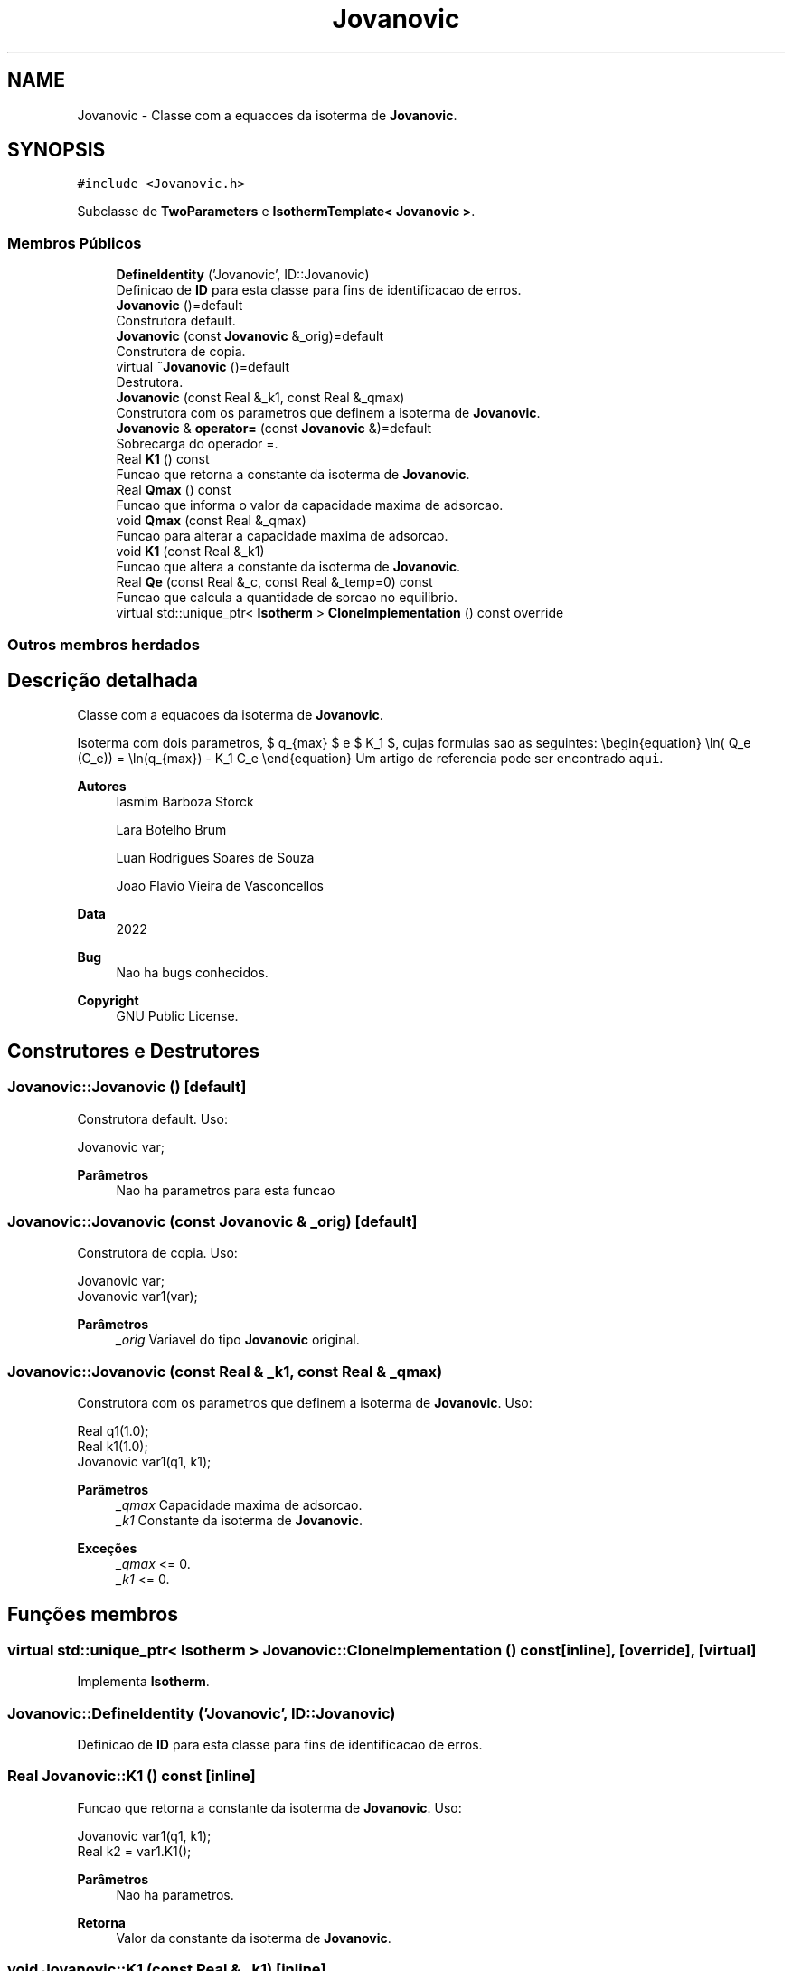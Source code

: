 .TH "Jovanovic" 3 "Segunda, 3 de Outubro de 2022" "Version 1.0.0" "Isotherm++" \" -*- nroff -*-
.ad l
.nh
.SH NAME
Jovanovic \- Classe com a equacoes da isoterma de \fBJovanovic\fP\&.  

.SH SYNOPSIS
.br
.PP
.PP
\fC#include <Jovanovic\&.h>\fP
.PP
Subclasse de \fBTwoParameters\fP e \fBIsothermTemplate< Jovanovic >\fP\&.
.SS "Membros Públicos"

.in +1c
.ti -1c
.RI "\fBDefineIdentity\fP ('Jovanovic', ID::Jovanovic)"
.br
.RI "Definicao de \fBID\fP para esta classe para fins de identificacao de erros\&. "
.ti -1c
.RI "\fBJovanovic\fP ()=default"
.br
.RI "Construtora default\&. "
.ti -1c
.RI "\fBJovanovic\fP (const \fBJovanovic\fP &_orig)=default"
.br
.RI "Construtora de copia\&. "
.ti -1c
.RI "virtual \fB~Jovanovic\fP ()=default"
.br
.RI "Destrutora\&. "
.ti -1c
.RI "\fBJovanovic\fP (const Real &_k1, const Real &_qmax)"
.br
.RI "Construtora com os parametros que definem a isoterma de \fBJovanovic\fP\&. "
.ti -1c
.RI "\fBJovanovic\fP & \fBoperator=\fP (const \fBJovanovic\fP &)=default"
.br
.RI "Sobrecarga do operador =\&. "
.ti -1c
.RI "Real \fBK1\fP () const"
.br
.RI "Funcao que retorna a constante da isoterma de \fBJovanovic\fP\&. "
.ti -1c
.RI "Real \fBQmax\fP () const"
.br
.RI "Funcao que informa o valor da capacidade maxima de adsorcao\&. "
.ti -1c
.RI "void \fBQmax\fP (const Real &_qmax)"
.br
.RI "Funcao para alterar a capacidade maxima de adsorcao\&. "
.ti -1c
.RI "void \fBK1\fP (const Real &_k1)"
.br
.RI "Funcao que altera a constante da isoterma de \fBJovanovic\fP\&. "
.ti -1c
.RI "Real \fBQe\fP (const Real &_c, const Real &_temp=0) const"
.br
.RI "Funcao que calcula a quantidade de sorcao no equilibrio\&. "
.ti -1c
.RI "virtual std::unique_ptr< \fBIsotherm\fP > \fBCloneImplementation\fP () const override"
.br
.in -1c
.SS "Outros membros herdados"
.SH "Descrição detalhada"
.PP 
Classe com a equacoes da isoterma de \fBJovanovic\fP\&. 

Isoterma com dois parametros, $ q_{max} $ e $ K_1 $, cujas formulas sao as seguintes: \\begin{equation} \\ln( Q_e (C_e)) = \\ln(q_{max}) - K_1 C_e \\end{equation} Um artigo de referencia pode ser encontrado \fCaqui\fP\&. 
.PP
\fBAutores\fP
.RS 4
Iasmim Barboza Storck 
.PP
Lara Botelho Brum 
.PP
Luan Rodrigues Soares de Souza 
.PP
Joao Flavio Vieira de Vasconcellos 
.RE
.PP
\fBData\fP
.RS 4
2022 
.RE
.PP
\fBBug\fP
.RS 4
Nao ha bugs conhecidos\&.
.RE
.PP
.PP
\fBCopyright\fP
.RS 4
GNU Public License\&. 
.RE
.PP

.SH "Construtores e Destrutores"
.PP 
.SS "Jovanovic::Jovanovic ()\fC [default]\fP"

.PP
Construtora default\&. Uso: 
.PP
.nf
Jovanovic  var;

.fi
.PP
 
.PP
\fBParâmetros\fP
.RS 4
\fI \fP Nao ha parametros para esta funcao 
.RE
.PP

.SS "Jovanovic::Jovanovic (const \fBJovanovic\fP & _orig)\fC [default]\fP"

.PP
Construtora de copia\&. Uso: 
.PP
.nf
Jovanovic  var;
Jovanovic  var1(var);

.fi
.PP
 
.PP
\fBParâmetros\fP
.RS 4
\fI_orig\fP Variavel do tipo \fBJovanovic\fP original\&. 
.RE
.PP

.SS "Jovanovic::Jovanovic (const Real & _k1, const Real & _qmax)"

.PP
Construtora com os parametros que definem a isoterma de \fBJovanovic\fP\&. Uso: 
.PP
.nf
Real q1(1\&.0);
Real k1(1\&.0);
Jovanovic  var1(q1, k1);

.fi
.PP
 
.PP
\fBParâmetros\fP
.RS 4
\fI_qmax\fP Capacidade maxima de adsorcao\&. 
.br
\fI_k1\fP Constante da isoterma de \fBJovanovic\fP\&. 
.RE
.PP
\fBExceções\fP
.RS 4
\fI_qmax\fP <= 0\&. 
.br
\fI_k1\fP <= 0\&. 
.RE
.PP

.SH "Funções membros"
.PP 
.SS "virtual std::unique_ptr< \fBIsotherm\fP > Jovanovic::CloneImplementation () const\fC [inline]\fP, \fC [override]\fP, \fC [virtual]\fP"

.PP
Implementa \fBIsotherm\fP\&.
.SS "Jovanovic::DefineIdentity ('Jovanovic', ID::Jovanovic)"

.PP
Definicao de \fBID\fP para esta classe para fins de identificacao de erros\&. 
.SS "Real Jovanovic::K1 () const\fC [inline]\fP"

.PP
Funcao que retorna a constante da isoterma de \fBJovanovic\fP\&. Uso: 
.PP
.nf
Jovanovic  var1(q1, k1);
Real k2 = var1\&.K1();

.fi
.PP
 
.PP
\fBParâmetros\fP
.RS 4
\fI \fP Nao ha parametros\&. 
.RE
.PP
\fBRetorna\fP
.RS 4
Valor da constante da isoterma de \fBJovanovic\fP\&. 
.RE
.PP

.SS "void Jovanovic::K1 (const Real & _k1)\fC [inline]\fP"

.PP
Funcao que altera a constante da isoterma de \fBJovanovic\fP\&. Uso: 
.PP
.nf
Jovanovic  var1(q1, k1);
Real k2(2\&.0);
var1\&.K1(k2);

.fi
.PP
 
.PP
\fBParâmetros\fP
.RS 4
\fI_k1\fP Novo valor da constante da isoterma de \fBJovanovic\fP\&. 
.RE
.PP
\fBExceções\fP
.RS 4
\fI_k1\fP <= 0\&. 
.RE
.PP

.SS "\fBJovanovic\fP & Jovanovic::operator= (const \fBJovanovic\fP &)\fC [default]\fP"

.PP
Sobrecarga do operador =\&. Uso: 
.PP
.nf
Jovanovic  var1(q1, k1);
Jovanovic  var2 = var1;

.fi
.PP
 
.PP
\fBParâmetros\fP
.RS 4
\fI_orig\fP Variavel do tipo \fBJovanovic\fP original\&. 
.RE
.PP
\fBRetorna\fP
.RS 4
Copia de _orig\&. 
.RE
.PP

.SS "Real Jovanovic::Qe (const Real & _c, const Real & _temp = \fC0\fP) const\fC [virtual]\fP"

.PP
Funcao que calcula a quantidade de sorcao no equilibrio\&. Uso: 
.PP
.nf
Jovanovic  var1(q1, k1);
Real ce(1);
Real qe = var1\&.Qe(ce);

.fi
.PP
 
.PP
\fBParâmetros\fP
.RS 4
\fI_c\fP Concentracao do soluto\&. 
.RE
.PP
\fBRetorna\fP
.RS 4
Valor da quantidade de sorcao no equilibrio\&. 
.RE
.PP
\fBExceções\fP
.RS 4
\fI_c\fP < 0\&. 
.RE
.PP

.PP
Implementa \fBIsotherm\fP\&.
.SS "Real Jovanovic::Qmax () const\fC [inline]\fP"

.PP
Funcao que informa o valor da capacidade maxima de adsorcao\&. Uso: 
.PP
.nf
Jovanovic  var1(q1, k1);
Real q2 = var1\&.Qmax();

.fi
.PP
 
.PP
\fBParâmetros\fP
.RS 4
\fI \fP Nao ha parametros\&. 
.RE
.PP
\fBRetorna\fP
.RS 4
Valor da capacidade maxima de adsorcao\&. 
.RE
.PP

.SS "void Jovanovic::Qmax (const Real & _qmax)\fC [inline]\fP"

.PP
Funcao para alterar a capacidade maxima de adsorcao\&. Uso: 
.PP
.nf
Jovanovic  var1(q1, k1);
Real q2(3\&.0);
var1\&.Qmax(q2);

.fi
.PP
 
.PP
\fBParâmetros\fP
.RS 4
\fI_qmax\fP Novo valor da capacidade maxima de adsorcao\&. 
.RE
.PP
\fBExceções\fP
.RS 4
\fI_qmax\fP <= 0\&. 
.RE
.PP


.SH "Autor"
.PP 
Gerado automaticamente por Doxygen para Isotherm++ a partir do código-fonte\&.
